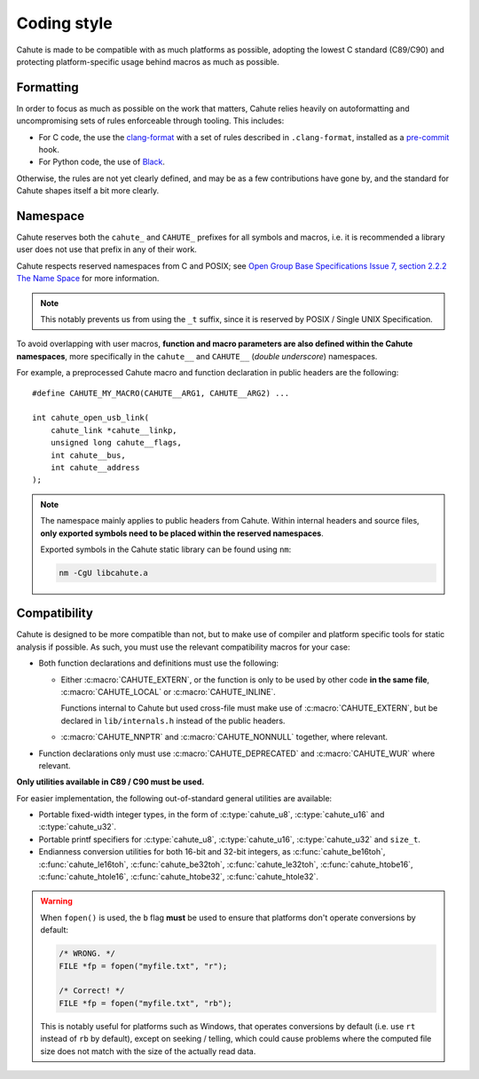 .. _coding-style:

Coding style
============

Cahute is made to be compatible with as much platforms as possible, adopting
the lowest C standard (C89/C90) and protecting platform-specific usage
behind macros as much as possible.

Formatting
----------

In order to focus as much as possible on the work that matters, Cahute relies
heavily on autoformatting and uncompromising sets of rules enforceable through
tooling. This includes:

* For C code, the use the `clang-format`_ with a set of rules described in
  ``.clang-format``, installed as a `pre-commit`_ hook.
* For Python code, the use of Black_.

Otherwise, the rules are not yet clearly defined, and may be as a few
contributions have gone by, and the standard for Cahute shapes itself a
bit more clearly.

.. _coding-style-namespace:

Namespace
---------

Cahute reserves both the ``cahute_`` and ``CAHUTE_`` prefixes for all
symbols and macros, i.e. it is recommended a library user does not use
that prefix in any of their work.

Cahute respects reserved namespaces from C and POSIX; see
`Open Group Base Specifications Issue 7, section 2.2.2 The Name Space`_
for more information.

.. note::

    This notably prevents us from using the ``_t`` suffix, since it
    is reserved by POSIX / Single UNIX Specification.

To avoid overlapping with user macros, **function and macro parameters are also
defined within the Cahute namespaces**, more specifically in the ``cahute__``
and ``CAHUTE__`` (*double underscore*) namespaces.

For example, a preprocessed Cahute macro and function declaration in public
headers are the following::

    #define CAHUTE_MY_MACRO(CAHUTE__ARG1, CAHUTE__ARG2) ...

    int cahute_open_usb_link(
        cahute_link *cahute__linkp,
        unsigned long cahute__flags,
        int cahute__bus,
        int cahute__address
    );

.. note::

    The namespace mainly applies to public headers from Cahute.
    Within internal headers and source files, **only exported symbols
    need to be placed within the reserved namespaces**.

    Exported symbols in the Cahute static library can be found using ``nm``:

    .. code-block:: bash

        nm -CgU libcahute.a

Compatibility
-------------

Cahute is designed to be more compatible than not, but to make use of
compiler and platform specific tools for static analysis if possible.
As such, you must use the relevant compatibility macros for your case:

* Both function declarations and definitions must use the following:

  - Either :c:macro:`CAHUTE_EXTERN`, or the function is only to be used by
    other code **in the same file**, :c:macro:`CAHUTE_LOCAL` or
    :c:macro:`CAHUTE_INLINE`.

    Functions internal to Cahute but used cross-file must make use of
    :c:macro:`CAHUTE_EXTERN`, but be declared in ``lib/internals.h`` instead
    of the public headers.
  - :c:macro:`CAHUTE_NNPTR` and :c:macro:`CAHUTE_NONNULL` together, where
    relevant.
* Function declarations only must use :c:macro:`CAHUTE_DEPRECATED` and
  :c:macro:`CAHUTE_WUR` where relevant.

**Only utilities available in C89 / C90 must be used.**

For easier implementation, the following out-of-standard general utilities
are available:

* Portable fixed-width integer types, in the form of :c:type:`cahute_u8`,
  :c:type:`cahute_u16` and :c:type:`cahute_u32`.
* Portable printf specifiers for :c:type:`cahute_u8`, :c:type:`cahute_u16`,
  :c:type:`cahute_u32` and ``size_t``.
* Endianness conversion utilities for both 16-bit and 32-bit integers,
  as :c:func:`cahute_be16toh`, :c:func:`cahute_le16toh`,
  :c:func:`cahute_be32toh`, :c:func:`cahute_le32toh`, :c:func:`cahute_htobe16`,
  :c:func:`cahute_htole16`, :c:func:`cahute_htobe32`, :c:func:`cahute_htole32`.

.. warning::

    When ``fopen()`` is used, the ``b`` flag **must** be used to ensure that
    platforms don't operate conversions by default:

    .. code-block:: c

        /* WRONG. */
        FILE *fp = fopen("myfile.txt", "r");

        /* Correct! */
        FILE *fp = fopen("myfile.txt", "rb");

    This is notably useful for platforms such as Windows, that operates
    conversions by default (i.e. use ``rt`` instead of ``rb`` by default),
    except on seeking / telling, which could cause problems where the
    computed file size does not match with the size of the actually read data.

.. _pre-commit: https://pre-commit.com/
.. _clang-format: https://clang.llvm.org/docs/ClangFormat.html
.. _Black: https://github.com/psf/black
.. _`Open Group Base Specifications Issue 7, section 2.2.2 The Name Space`:
    https://pubs.opengroup.org/onlinepubs/9699919799/functions/V2_chap02.html
    #tag_15_02_02
